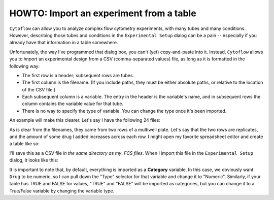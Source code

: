 .. _user_import:


HOWTO: Import an experiment from a table
========================================

``Cytoflow`` can allow you to analyze complex flow cytometry experiments,
with many tubes and many conditions. However, describing those tubes and
conditions in the ``Experimental Setup`` dialog can be a pain -- especially 
if you already have that information in a table somewhere.  

Unfortunately, the way I've programmed that dialog box, you can't (yet)
copy-and-paste into it.  Instead, ``Cytoflow`` allows you to *import* 
an experimental design from a CSV (comma-separated values) file, as long as 
it is formatted in the following way:

* The first row is a header; subsequent rows are tubes.

* The first column is the filename.  (If you include paths, they must
  be either absolute paths, or relative to the location of the CSV file.)
  
* Each subsequent column is a variable.  The entry in the header is the
  variable's name, and in subsequent rows the column contains the 
  variable value for that tube.
  
* There is no way to specify the type of variable.  You can change
  the type once it's been imported.

An example will make this clearer.  Let's say I have the following 24 
files:

.. image:: images/import1.png

As is clear from the filenames, they came from two rows of a multiwell
plate.  Let's say that the two rows are replicates, and the amount of
some drug I added increases across each row.  I might open my favorite
spreadsheet editor and create a table like so:

.. image:: images/import2.png

I'll save this as a CSV file *in the same directory as my .FCS files*.
When I import this file in the ``Experimental Setup`` dialog, it looks
like this:

.. image:: images/import3.png

It is important to note that, by default, everything is imported as a
**Category** variable.  In this case, we obviously want ``Drug`` to be
numeric, so I can pull down the "Type" selector for that variable
and change it to "Numeric".  Similarly, if your table has TRUE and FALSE
for values, "TRUE" and "FALSE" will be imported as categories, but you
can change it to a True/False variable by changing the variable type.

